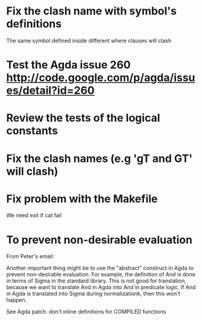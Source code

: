 * Fix the clash name with symbol's definitions
  The same symbol defined inside different where clauses will clash
* Test the Agda issue 260 http://code.google.com/p/agda/issues/detail?id=260
* Review the tests of the logical constants
* Fix the clash names (e.g 'gT and GT' will clash)
* Fix problem with the Makefile
We need exit if cat fail
* To prevent non-desirable evaluation

From Peter's email:

Another important thing might be to use the "abstract" construct in
Agda to prevent non-desirable evaluation. For example, the definition
of And is done in terms of Sigma in the standard library. This is not
good for translation, because we want to translate And in Agda into
And in predicate logic. If And in Agda is translated into Sigma during
normalizationk, then this won't happen.

See Agda patch: don't inline definitions for COMPILED functions

